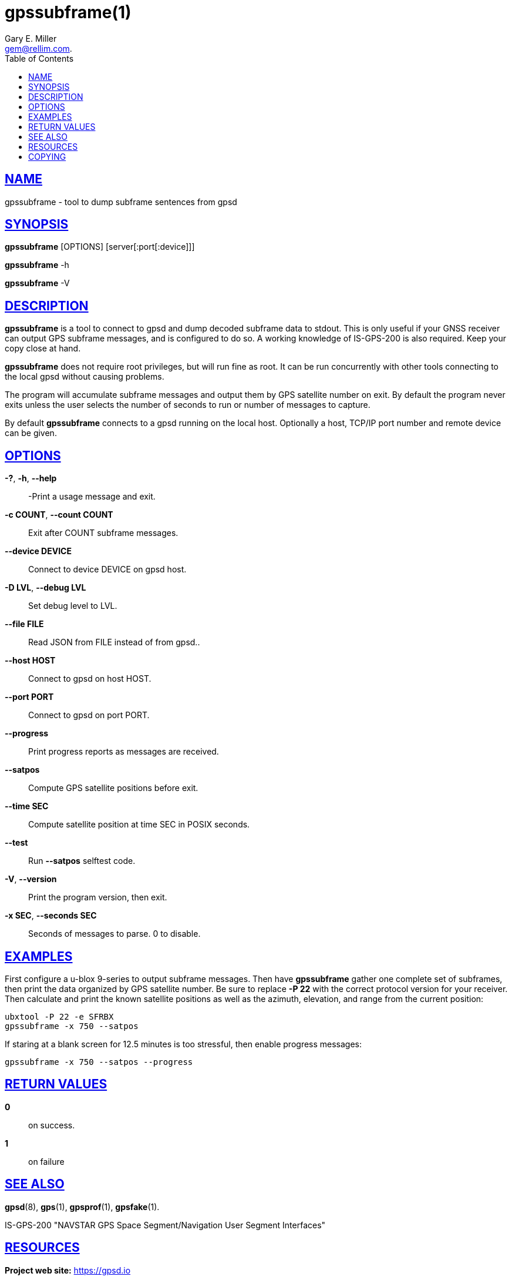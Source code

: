 = gpssubframe(1)
:author: Gary E. Miller
:date: 19 January 2021
:email: gem@rellim.com.
:keywords: gpsd, gps, subframe
:manmanual: GPSD Documentation
:mansource: The GPSD Project
:robots: index,follow
:sectlinks:
:toc: left
:type: manpage
:webfonts!:

== NAME

gpssubframe - tool to dump subframe sentences from gpsd

== SYNOPSIS

*gpssubframe* [OPTIONS] [server[:port[:device]]]

*gpssubframe* -h

*gpssubframe* -V

== DESCRIPTION

*gpssubframe* is a tool to connect to gpsd and dump decoded subframe data
to stdout. This is only useful if your GNSS receiver can output GPS
subframe messages, and is configured to do so. A working knowledge of
IS-GPS-200 is also required. Keep your copy close at hand.

*gpssubframe* does not require root privileges, but will run fine as
root.  It can be run concurrently with other tools connecting to the
local gpsd without causing problems.

The program will accumulate subframe messages and output them by GPS
satellite number on exit. By default the program never exits unless the
user selects the number of seconds to run or number of messages to
capture.

By default *gpssubframe* connects to a gpsd running on the local host.
Optionally a host, TCP/IP port number and remote device can be given.

== OPTIONS

*-?*, *-h*, *--help*::
  -Print a usage message and exit.
*-c COUNT*, *--count COUNT*::
  Exit after COUNT subframe messages.
*--device DEVICE*::
  Connect to device DEVICE on gpsd host.
*-D LVL*, *--debug LVL*::
  Set debug level to LVL.
*--file FILE*::
  Read JSON from FILE instead of from gpsd..
*--host HOST*::
  Connect to gpsd on host HOST.
*--port PORT*::
  Connect to gpsd on port PORT.
*--progress*::
  Print progress reports as messages are received.
*--satpos*::
  Compute GPS satellite positions before exit.
*--time SEC*::
  Compute satellite position at time SEC in POSIX seconds.
*--test*::
  Run *--satpos* selftest code.
*-V*, *--version*::
  Print the program version, then exit.
*-x SEC*, *--seconds SEC*::
  Seconds of messages to parse. 0 to disable.

== EXAMPLES

First configure a u-blox 9-series to output subframe messages. Then have
*gpssubframe* gather one complete set of subframes, then print the data
organized by GPS satellite number.  Be sure to replace *-P 22* with the
correct protocol version for your receiver. Then calculate and print the
known satellite positions as well as the azimuth, elevation, and range
from the current position:

----
ubxtool -P 22 -e SFRBX
gpssubframe -x 750 --satpos
----

If staring at a blank screen for 12.5 minutes is too stressful, then
enable progress messages:

----
gpssubframe -x 750 --satpos --progress
----

== RETURN VALUES

*0*:: on success.
*1*:: on failure

== SEE ALSO

*gpsd*(8), *gps*(1), *gpsprof*(1), *gpsfake*(1).

IS-GPS-200 "NAVSTAR GPS Space Segment/Navigation User Segment
Interfaces"

== RESOURCES

*Project web site:* https://gpsd.io

== COPYING

This file is Copyright 2013 by the GPSD project
SPDX-License-Identifier: BSD-2-clause
